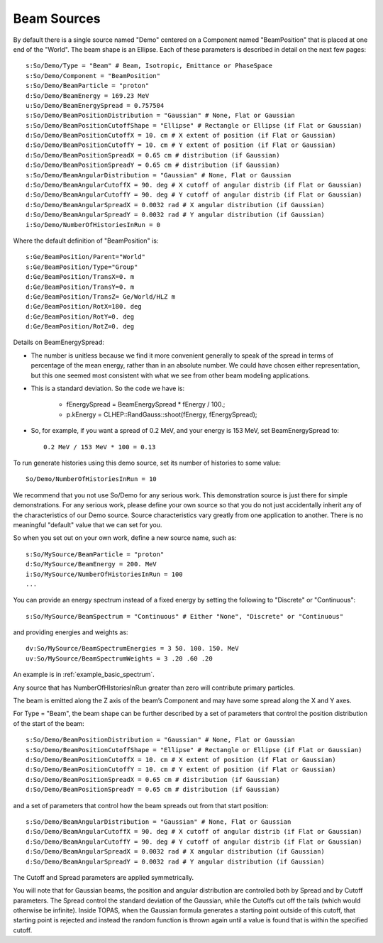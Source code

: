 .. _primary_beam:

Beam Sources
------------

By default there is a single source named "Demo" centered on a Component named "BeamPosition" that is placed at one end of the "World". The beam shape is an Ellipse. Each of these parameters is described in detail on the next few pages::

    s:So/Demo/Type = "Beam" # Beam, Isotropic, Emittance or PhaseSpace
    s:So/Demo/Component = "BeamPosition"
    s:So/Demo/BeamParticle = "proton"
    d:So/Demo/BeamEnergy = 169.23 MeV
    u:So/Demo/BeamEnergySpread = 0.757504
    s:So/Demo/BeamPositionDistribution = "Gaussian" # None, Flat or Gaussian
    s:So/Demo/BeamPositionCutoffShape = "Ellipse" # Rectangle or Ellipse (if Flat or Gaussian)
    d:So/Demo/BeamPositionCutoffX = 10. cm # X extent of position (if Flat or Gaussian)
    d:So/Demo/BeamPositionCutoffY = 10. cm # Y extent of position (if Flat or Gaussian)
    d:So/Demo/BeamPositionSpreadX = 0.65 cm # distribution (if Gaussian)
    d:So/Demo/BeamPositionSpreadY = 0.65 cm # distribution (if Gaussian)
    s:So/Demo/BeamAngularDistribution = "Gaussian" # None, Flat or Gaussian
    d:So/Demo/BeamAngularCutoffX = 90. deg # X cutoff of angular distrib (if Flat or Gaussian)
    d:So/Demo/BeamAngularCutoffY = 90. deg # Y cutoff of angular distrib (if Flat or Gaussian)
    d:So/Demo/BeamAngularSpreadX = 0.0032 rad # X angular distribution (if Gaussian)
    d:So/Demo/BeamAngularSpreadY = 0.0032 rad # Y angular distribution (if Gaussian)
    i:So/Demo/NumberOfHistoriesInRun = 0

Where the default definition of "BeamPosition" is::

    s:Ge/BeamPosition/Parent="World"
    s:Ge/BeamPosition/Type="Group"
    d:Ge/BeamPosition/TransX=0. m
    d:Ge/BeamPosition/TransY=0. m
    d:Ge/BeamPosition/TransZ= Ge/World/HLZ m
    d:Ge/BeamPosition/RotX=180. deg
    d:Ge/BeamPosition/RotY=0. deg
    d:Ge/BeamPosition/RotZ=0. deg

Details on BeamEnergySpread:

* The number is unitless because we find it more convenient generally to speak of the spread in terms of percentage of the mean energy, rather than in an absolute number. We could have chosen either representation, but this one seemed most consistent with what we see from other beam modeling applications.
* This is a standard deviation. So the code we have is:

    * fEnergySpread = BeamEnergySpread * fEnergy / 100.;
    * p.kEnergy = CLHEP::RandGauss::shoot(fEnergy, fEnergySpread);

* So, for example, if you want a spread of 0.2 MeV, and your energy is 153 MeV, set BeamEnergySpread to::

    0.2 MeV / 153 MeV * 100 = 0.13

To run generate histories using this demo source, set its number of histories to some value::

    So/Demo/NumberOfHistoriesInRun = 10

We recommend that you not use So/Demo for any serious work. This demonstration source is just there for simple demonstrations. For any serious work, please define your own source so that you do not just accidentally inherit any of the characteristics of our Demo source. Source characteristics vary greatly from one application to another. There is no meaningful "default" value that we can set for you.

So when you set out on your own work, define a new source name, such as::

    s:So/MySource/BeamParticle = "proton"
    d:So/MySource/BeamEnergy = 200. MeV
    i:So/MySource/NumberOfHistoriesInRun = 100
    ...

You can provide an energy spectrum instead of a fixed energy by setting the following to "Discrete" or "Continuous"::

    s:So/MySource/BeamSpectrum = "Continuous" # Either "None", "Discrete" or "Continuous"

and providing energies and weights as::

    dv:So/MySource/BeamSpectrumEnergies = 3 50. 100. 150. MeV
    uv:So/MySource/BeamSpectrumWeights = 3 .20 .60 .20

An example is in :ref:`example_basic_spectrum`.

Any source that has NumberOfHIstoriesInRun greater than zero will contribute primary particles.

The beam is emitted along the Z axis of the beam’s Component and may have some spread along the X and Y axes.

For Type = "Beam", the beam shape can be further described by a set of parameters that control the position distribution of the start of the beam::

    s:So/Demo/BeamPositionDistribution = "Gaussian" # None, Flat or Gaussian
    s:So/Demo/BeamPositionCutoffShape = "Ellipse" # Rectangle or Ellipse (if Flat or Gaussian)
    d:So/Demo/BeamPositionCutoffX = 10. cm # X extent of position (if Flat or Gaussian)
    d:So/Demo/BeamPositionCutoffY = 10. cm # Y extent of position (if Flat or Gaussian)
    d:So/Demo/BeamPositionSpreadX = 0.65 cm # distribution (if Gaussian)
    d:So/Demo/BeamPositionSpreadY = 0.65 cm # distribution (if Gaussian)

and a set of parameters that control how the beam spreads out from that start position::

    s:So/Demo/BeamAngularDistribution = "Gaussian" # None, Flat or Gaussian
    d:So/Demo/BeamAngularCutoffX = 90. deg # X cutoff of angular distrib (if Flat or Gaussian)
    d:So/Demo/BeamAngularCutoffY = 90. deg # Y cutoff of angular distrib (if Flat or Gaussian)
    d:So/Demo/BeamAngularSpreadX = 0.0032 rad # X angular distribution (if Gaussian)
    d:So/Demo/BeamAngularSpreadY = 0.0032 rad # Y angular distribution (if Gaussian)

The Cutoff and Spread parameters are applied symmetrically.

You will note that for Gaussian beams, the position and angular distribution are controlled both by Spread and by Cutoff parameters. The Spread control the standard deviation of the Gaussian, while the Cutoffs cut off the tails (which would otherwise be infinite). Inside TOPAS, when the Gaussian formula generates a starting point outside of this cutoff, that starting point is rejected and instead the random function is thrown again until a value is found that is within the specified cutoff.
